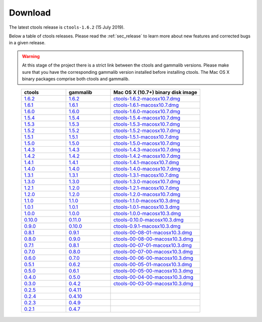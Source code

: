 .. _sec_download:

Download
========

The latest ctools release is ``ctools-1.6.2`` (15 July 2019).

Below a table of ctools releases. Please read the :ref:`sec_release` to
learn more about new features and corrected bugs in a given release.

.. warning::
   At this stage of the project there is a strict link between the ctools and
   gammalib versions. Please make sure that you have the corresponding gammalib
   version installed before installing ctools. The Mac OS X binary packages
   comprise both ctools and gammalib.

..

 .. list-table::
    :header-rows: 1
    :widths: 5 5 10

    * - ctools
      - gammalib
      - Mac OS X (10.7+) binary disk image
    * - `1.6.2 <http://cta.irap.omp.eu/ctools/releases/ctools/ctools-1.6.2.tar.gz>`_
      - `1.6.2 <http://cta.irap.omp.eu/ctools/releases/gammalib/gammalib-1.6.2.tar.gz>`_
      - `ctools-1.6.2-macosx10.7.dmg <http://cta.irap.omp.eu/ctools/releases/ctools/ctools-1.6.2-macosx10.7.dmg>`_
    * - `1.6.1 <http://cta.irap.omp.eu/ctools/releases/ctools/ctools-1.6.1.tar.gz>`_
      - `1.6.1 <http://cta.irap.omp.eu/ctools/releases/gammalib/gammalib-1.6.1.tar.gz>`_
      - `ctools-1.6.1-macosx10.7.dmg <http://cta.irap.omp.eu/ctools/releases/ctools/ctools-1.6.1-macosx10.7.dmg>`_
    * - `1.6.0 <http://cta.irap.omp.eu/ctools/releases/ctools/ctools-1.6.0.tar.gz>`_
      - `1.6.0 <http://cta.irap.omp.eu/ctools/releases/gammalib/gammalib-1.6.0.tar.gz>`_
      - `ctools-1.6.0-macosx10.7.dmg <http://cta.irap.omp.eu/ctools/releases/ctools/ctools-1.6.0-macosx10.7.dmg>`_
    * - `1.5.4 <http://cta.irap.omp.eu/ctools/releases/ctools/ctools-1.5.4.tar.gz>`_
      - `1.5.4 <http://cta.irap.omp.eu/ctools/releases/gammalib/gammalib-1.5.4.tar.gz>`_
      - `ctools-1.5.4-macosx10.7.dmg <http://cta.irap.omp.eu/ctools/releases/ctools/ctools-1.5.4-macosx10.7.dmg>`_
    * - `1.5.3 <http://cta.irap.omp.eu/ctools/releases/ctools/ctools-1.5.3.tar.gz>`_
      - `1.5.3 <http://cta.irap.omp.eu/ctools/releases/gammalib/gammalib-1.5.3.tar.gz>`_
      - `ctools-1.5.3-macosx10.7.dmg <http://cta.irap.omp.eu/ctools/releases/ctools/ctools-1.5.3-macosx10.7.dmg>`_
    * - `1.5.2 <http://cta.irap.omp.eu/ctools/releases/ctools/ctools-1.5.2.tar.gz>`_
      - `1.5.2 <http://cta.irap.omp.eu/ctools/releases/gammalib/gammalib-1.5.2.tar.gz>`_
      - `ctools-1.5.2-macosx10.7.dmg <http://cta.irap.omp.eu/ctools/releases/ctools/ctools-1.5.2-macosx10.7.dmg>`_
    * - `1.5.1 <http://cta.irap.omp.eu/ctools/releases/ctools/ctools-1.5.1.tar.gz>`_
      - `1.5.1 <http://cta.irap.omp.eu/ctools/releases/gammalib/gammalib-1.5.1.tar.gz>`_
      - `ctools-1.5.1-macosx10.7.dmg <http://cta.irap.omp.eu/ctools/releases/ctools/ctools-1.5.1-macosx10.7.dmg>`_
    * - `1.5.0 <http://cta.irap.omp.eu/ctools/releases/ctools/ctools-1.5.0.tar.gz>`_
      - `1.5.0 <http://cta.irap.omp.eu/ctools/releases/gammalib/gammalib-1.5.0.tar.gz>`_
      - `ctools-1.5.0-macosx10.7.dmg <http://cta.irap.omp.eu/ctools/releases/ctools/ctools-1.5.0-macosx10.7.dmg>`_
    * - `1.4.3 <http://cta.irap.omp.eu/ctools/releases/ctools/ctools-1.4.3.tar.gz>`_
      - `1.4.3 <http://cta.irap.omp.eu/ctools/releases/gammalib/gammalib-1.4.3.tar.gz>`_
      - `ctools-1.4.3-macosx10.7.dmg <http://cta.irap.omp.eu/ctools/releases/ctools/ctools-1.4.3-macosx10.7.dmg>`_
    * - `1.4.2 <http://cta.irap.omp.eu/ctools/releases/ctools/ctools-1.4.2.tar.gz>`_
      - `1.4.2 <http://cta.irap.omp.eu/ctools/releases/gammalib/gammalib-1.4.2.tar.gz>`_
      - `ctools-1.4.2-macosx10.7.dmg <http://cta.irap.omp.eu/ctools/releases/ctools/ctools-1.4.2-macosx10.7.dmg>`_
    * - `1.4.1 <http://cta.irap.omp.eu/ctools/releases/ctools/ctools-1.4.1.tar.gz>`_
      - `1.4.1 <http://cta.irap.omp.eu/ctools/releases/gammalib/gammalib-1.4.1.tar.gz>`_
      - `ctools-1.4.1-macosx10.7.dmg <http://cta.irap.omp.eu/ctools/releases/ctools/ctools-1.4.1-macosx10.7.dmg>`_
    * - `1.4.0 <http://cta.irap.omp.eu/ctools/releases/ctools/ctools-1.4.0.tar.gz>`_
      - `1.4.0 <http://cta.irap.omp.eu/ctools/releases/gammalib/gammalib-1.4.0.tar.gz>`_
      - `ctools-1.4.0-macosx10.7.dmg <http://cta.irap.omp.eu/ctools/releases/ctools/ctools-1.4.0-macosx10.7.dmg>`_
    * - `1.3.1 <http://cta.irap.omp.eu/ctools/releases/ctools/ctools-1.3.1.tar.gz>`_
      - `1.3.1 <http://cta.irap.omp.eu/ctools/releases/gammalib/gammalib-1.3.1.tar.gz>`_
      - `ctools-1.3.1-macosx10.7.dmg <http://cta.irap.omp.eu/ctools/releases/ctools/ctools-1.3.1-macosx10.7.dmg>`_
    * - `1.3.0 <http://cta.irap.omp.eu/ctools/releases/ctools/ctools-1.3.0.tar.gz>`_
      - `1.3.0 <http://cta.irap.omp.eu/ctools/releases/gammalib/gammalib-1.3.0.tar.gz>`_
      - `ctools-1.3.0-macosx10.7.dmg <http://cta.irap.omp.eu/ctools/releases/ctools/ctools-1.3.0-macosx10.7.dmg>`_
    * - `1.2.1 <http://cta.irap.omp.eu/ctools/releases/ctools/ctools-1.2.1.tar.gz>`_
      - `1.2.0 <http://cta.irap.omp.eu/ctools/releases/gammalib/gammalib-1.2.0.tar.gz>`_
      - `ctools-1.2.1-macosx10.7.dmg <http://cta.irap.omp.eu/ctools/releases/ctools/ctools-1.2.1-macosx10.7.dmg>`_
    * - `1.2.0 <http://cta.irap.omp.eu/ctools/releases/ctools/ctools-1.2.0.tar.gz>`_
      - `1.2.0 <http://cta.irap.omp.eu/ctools/releases/gammalib/gammalib-1.2.0.tar.gz>`_
      - `ctools-1.2.0-macosx10.7.dmg <http://cta.irap.omp.eu/ctools/releases/ctools/ctools-1.2.0-macosx10.7.dmg>`_
    * - `1.1.0 <http://cta.irap.omp.eu/ctools/releases/ctools/ctools-1.1.0.tar.gz>`_
      - `1.1.0 <http://cta.irap.omp.eu/ctools/releases/gammalib/gammalib-1.1.0.tar.gz>`_
      - `ctools-1.1.0-macosx10.3.dmg <http://cta.irap.omp.eu/ctools/releases/ctools/ctools-1.1.0-macosx10.3.dmg>`_
    * - `1.0.1 <http://cta.irap.omp.eu/ctools/releases/ctools/ctools-1.0.1.tar.gz>`_
      - `1.0.1 <http://cta.irap.omp.eu/ctools/releases/gammalib/gammalib-1.0.1.tar.gz>`_
      - `ctools-1.0.1-macosx10.3.dmg <http://cta.irap.omp.eu/ctools/releases/ctools/ctools-1.0.1-macosx10.3.dmg>`_
    * - `1.0.0 <http://cta.irap.omp.eu/ctools/releases/ctools/ctools-1.0.0.tar.gz>`_
      - `1.0.0 <http://cta.irap.omp.eu/ctools/releases/gammalib/gammalib-1.0.0.tar.gz>`_
      - `ctools-1.0.0-macosx10.3.dmg <http://cta.irap.omp.eu/ctools/releases/ctools/ctools-1.0.0-macosx10.3.dmg>`_
    * - `0.10.0 <http://cta.irap.omp.eu/ctools/releases/ctools/ctools-0.10.0.tar.gz>`_
      - `0.11.0 <http://cta.irap.omp.eu/ctools/releases/gammalib/gammalib-0.11.0.tar.gz>`_
      - `ctools-0.10.0-macosx10.3.dmg <http://cta.irap.omp.eu/ctools/releases/ctools/ctools-0.10.0-macosx10.3.dmg>`_
    * - `0.9.0 <http://cta.irap.omp.eu/ctools/releases/ctools/ctools-0.9.0.tar.gz>`_
      - `0.10.0 <http://cta.irap.omp.eu/ctools/releases/gammalib/gammalib-0.10.0.tar.gz>`_
      - `ctools-0.9.1-macosx10.3.dmg <http://cta.irap.omp.eu/ctools/releases/ctools/ctools-0.9.1-macosx10.3.dmg>`_
    * - `0.8.1 <http://cta.irap.omp.eu/ctools/releases/ctools/ctools-00-08-01.tar.gz>`_
      - `0.9.1 <http://cta.irap.omp.eu/ctools/releases/gammalib/gammalib-00-09-01.tar.gz>`_
      - `ctools-00-08-01-macosx10.3.dmg <http://cta.irap.omp.eu/ctools/releases/ctools/ctools-00-08-01-macosx10.3.dmg>`_
    * - `0.8.0 <http://cta.irap.omp.eu/ctools/releases/ctools/ctools-00-08-00.tar.gz>`_
      - `0.9.0 <http://cta.irap.omp.eu/ctools/releases/gammalib/gammalib-00-09-00.tar.gz>`_
      - `ctools-00-08-00-macosx10.3.dmg <http://cta.irap.omp.eu/ctools/releases/ctools/ctools-00-08-00-macosx10.3.dmg>`_
    * - `0.7.1 <http://cta.irap.omp.eu/ctools/releases/ctools/ctools-00-07-01.tar.gz>`_
      - `0.8.1 <http://cta.irap.omp.eu/ctools/releases/gammalib/gammalib-00-08-01.tar.gz>`_
      - `ctools-00-07-01-macosx10.3.dmg <http://cta.irap.omp.eu/ctools/releases/ctools/ctools-00-07-01-macosx10.3.dmg>`_
    * - `0.7.0 <http://cta.irap.omp.eu/ctools/releases/ctools/ctools-00-07-00.tar.gz>`_
      - `0.8.0 <http://cta.irap.omp.eu/ctools/releases/gammalib/gammalib-00-08-00.tar.gz>`_
      - `ctools-00-07-00-macosx10.3.dmg <http://cta.irap.omp.eu/ctools/releases/ctools/ctools-00-07-00-macosx10.3.dmg>`_
    * - `0.6.0 <http://cta.irap.omp.eu/ctools/releases/ctools/ctools-00-06-00.tar.gz>`_
      - `0.7.0 <http://cta.irap.omp.eu/ctools/releases/gammalib/gammalib-00-07-00.tar.gz>`_
      - `ctools-00-06-00-macosx10.3.dmg <http://cta.irap.omp.eu/ctools/releases/ctools/ctools-00-06-00-macosx10.3.dmg>`_
    * - `0.5.1 <http://cta.irap.omp.eu/ctools/releases/ctools/ctools-00-05-01.tar.gz>`_
      - `0.6.2 <http://cta.irap.omp.eu/ctools/releases/gammalib/gammalib-00-06-02.tar.gz>`_
      - `ctools-00-05-01-macosx10.3.dmg <http://cta.irap.omp.eu/ctools/releases/ctools/ctools-00-05-01-macosx10.3.dmg>`_
    * - `0.5.0 <http://cta.irap.omp.eu/ctools/releases/ctools/ctools-00-05-00.tar.gz>`_
      - `0.6.1 <http://cta.irap.omp.eu/ctools/releases/gammalib/gammalib-00-06-01.tar.gz>`_
      - `ctools-00-05-00-macosx10.3.dmg <http://cta.irap.omp.eu/ctools/releases/ctools/ctools-00-05-00-macosx10.3.dmg>`_
    * - `0.4.0 <http://cta.irap.omp.eu/ctools/releases/ctools/ctools-00-04-00.tar.gz>`_
      - `0.5.0 <http://cta.irap.omp.eu/ctools/releases/gammalib/gammalib-00-05-00.tar.gz>`_
      - `ctools-00-04-00-macosx10.3.dmg <http://cta.irap.omp.eu/ctools/releases/ctools/ctools-00-04-00-macosx10.3.dmg>`_
    * - `0.3.0 <http://cta.irap.omp.eu/ctools/releases/ctools/ctools-00-03-00.tar.gz>`_
      - `0.4.2 <http://cta.irap.omp.eu/ctools/releases/gammalib/gammalib-00-04-02.tar.gz>`_
      - `ctools-00-03-00-macosx10.3.dmg <http://cta.irap.omp.eu/ctools/releases/ctools/ctools-00-03-00-macosx10.3.dmg>`_
    * - `0.2.5 <http://cta.irap.omp.eu/ctools/releases/ctools/ctools-00-02-05.tar.gz>`_
      - `0.4.11 <http://cta.irap.omp.eu/ctools/releases/gammalib/gammalib-00-04-11.tar.gz>`_
      -
    * - `0.2.4 <http://cta.irap.omp.eu/ctools/releases/ctools/ctools-00-02-04.tar.gz>`_
      - `0.4.10 <http://cta.irap.omp.eu/ctools/releases/gammalib/gammalib-00-04-10.tar.gz>`_
      -
    * - `0.2.3 <http://cta.irap.omp.eu/ctools/releases/ctools/ctools-00-02-03.tar.gz>`_
      - `0.4.9 <http://cta.irap.omp.eu/ctools/releases/gammalib/gammalib-00-04-09.tar.gz>`_
      -
    * - `0.2.1 <http://cta.irap.omp.eu/ctools/releases/ctools/ctools-00-02-01.tar.gz>`_
      - `0.4.7 <http://cta.irap.omp.eu/ctools/releases/gammalib/gammalib-00-04-07.tar.gz>`_
      -
